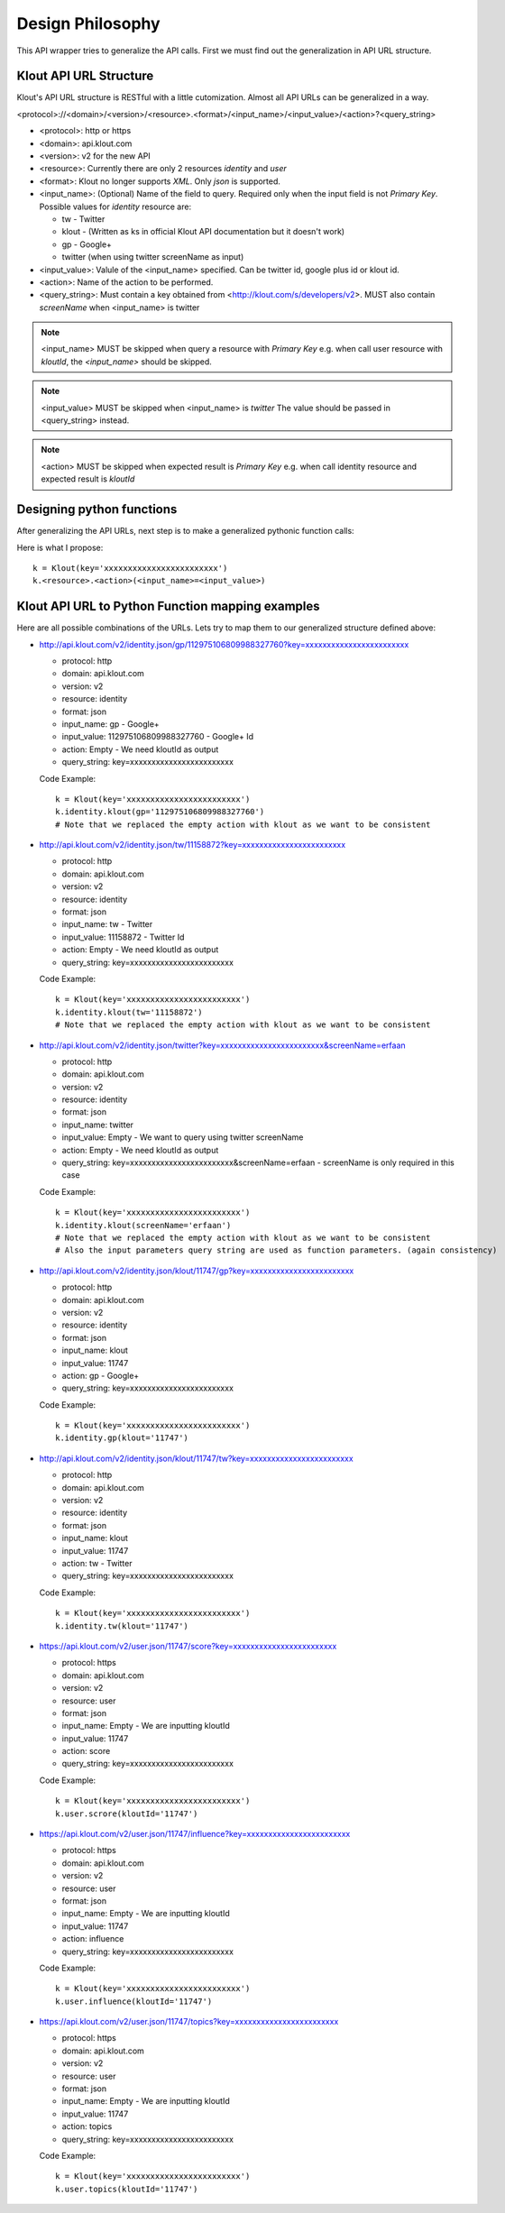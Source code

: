====================
Design Philosophy
====================

This API wrapper tries to generalize the API calls. First we must find out the 
generalization in API URL structure.

--------------------------
Klout API URL Structure
--------------------------

Klout's API URL structure is RESTful with a little cutomization. Almost all 
API URLs can be generalized in a way.

<protocol>://<domain>/<version>/<resource>.<format>/<input_name>/<input_value>/<action>?<query_string>

* <protocol>: http or https
* <domain>: api.klout.com
* <version>: v2 for the new API
* <resource>: Currently there are only 2 resources *identity* and *user*
* <format>: Klout no longer supports *XML*. Only *json* is supported.
* <input_name>: (Optional) Name of the field to query. Required only when the input field is not *Primary Key*.
  Possible values for *identity* resource are:

  * tw - Twitter
  * klout - (Written as ks in official Klout API documentation but it doesn't work)
  * gp - Google+
  * twitter (when using twitter screenName as input)
* <input_value>: Valule of the <input_name> specified. Can be twitter id, google plus id or klout id.
* <action>: Name of the action to be performed.
* <query_string>: Must contain a key obtained from <http://klout.com/s/developers/v2>. MUST also contain
  *screenName* when <input_name> is twitter

.. NOTE:: 
   <input_name> MUST be skipped when query a resource with *Primary Key*
   e.g. when call user resource with *kloutId*, the *<input_name>* should be skipped.

.. NOTE:: 
   <input_value> MUST be skipped when <input_name> is *twitter*
   The value should be passed in <query_string> instead.

.. NOTE:: 
   <action> MUST be skipped when expected result is *Primary Key*
   e.g. when call identity resource and expected result is *kloutId*

-----------------------------
Designing python functions
-----------------------------

After generalizing the API URLs, next step is to make a generalized pythonic function calls:

Here is what I propose::

  k = Klout(key='xxxxxxxxxxxxxxxxxxxxxxxx')
  k.<resource>.<action>(<input_name>=<input_value>)

--------------------------------------------------
Klout API URL to Python Function mapping examples
--------------------------------------------------
Here are all possible combinations of the URLs. Lets try to map them to our generalized structure defined above:

* http://api.klout.com/v2/identity.json/gp/112975106809988327760?key=xxxxxxxxxxxxxxxxxxxxxxxx

  * protocol: http
  * domain: api.klout.com
  * version: v2
  * resource: identity
  * format: json
  * input_name: gp - Google+
  * input_value: 112975106809988327760 - Google+ Id
  * action: Empty - We need kloutId as output
  * query_string: key=xxxxxxxxxxxxxxxxxxxxxxxx

  Code Example::

    k = Klout(key='xxxxxxxxxxxxxxxxxxxxxxxx')
    k.identity.klout(gp='112975106809988327760') 
    # Note that we replaced the empty action with klout as we want to be consistent

* http://api.klout.com/v2/identity.json/tw/11158872?key=xxxxxxxxxxxxxxxxxxxxxxxx

  * protocol: http
  * domain: api.klout.com
  * version: v2
  * resource: identity
  * format: json
  * input_name: tw - Twitter
  * input_value: 11158872 - Twitter Id
  * action: Empty - We need kloutId as output
  * query_string: key=xxxxxxxxxxxxxxxxxxxxxxxx

  Code Example::

    k = Klout(key='xxxxxxxxxxxxxxxxxxxxxxxx')
    k.identity.klout(tw='11158872') 
    # Note that we replaced the empty action with klout as we want to be consistent

* http://api.klout.com/v2/identity.json/twitter?key=xxxxxxxxxxxxxxxxxxxxxxxx&screenName=erfaan

  * protocol: http
  * domain: api.klout.com
  * version: v2
  * resource: identity
  * format: json
  * input_name: twitter
  * input_value: Empty - We want to query using twitter screenName
  * action: Empty - We need kloutId as output
  * query_string: key=xxxxxxxxxxxxxxxxxxxxxxxx&screenName=erfaan - screenName is only required in this case

  Code Example::

    k = Klout(key='xxxxxxxxxxxxxxxxxxxxxxxx')
    k.identity.klout(screenName='erfaan') 
    # Note that we replaced the empty action with klout as we want to be consistent
    # Also the input parameters query string are used as function parameters. (again consistency)

* http://api.klout.com/v2/identity.json/klout/11747/gp?key=xxxxxxxxxxxxxxxxxxxxxxxx

  * protocol: http
  * domain: api.klout.com
  * version: v2
  * resource: identity
  * format: json
  * input_name: klout
  * input_value: 11747
  * action: gp - Google+
  * query_string: key=xxxxxxxxxxxxxxxxxxxxxxxx

  Code Example::

    k = Klout(key='xxxxxxxxxxxxxxxxxxxxxxxx')
    k.identity.gp(klout='11747') 

* http://api.klout.com/v2/identity.json/klout/11747/tw?key=xxxxxxxxxxxxxxxxxxxxxxxx

  * protocol: http
  * domain: api.klout.com
  * version: v2
  * resource: identity
  * format: json
  * input_name: klout
  * input_value: 11747
  * action: tw - Twitter
  * query_string: key=xxxxxxxxxxxxxxxxxxxxxxxx

  Code Example::

    k = Klout(key='xxxxxxxxxxxxxxxxxxxxxxxx')
    k.identity.tw(klout='11747') 

* https://api.klout.com/v2/user.json/11747/score?key=xxxxxxxxxxxxxxxxxxxxxxxx

  * protocol: https
  * domain: api.klout.com
  * version: v2
  * resource: user
  * format: json
  * input_name: Empty - We are inputting kloutId
  * input_value: 11747
  * action: score
  * query_string: key=xxxxxxxxxxxxxxxxxxxxxxxx

  Code Example::

    k = Klout(key='xxxxxxxxxxxxxxxxxxxxxxxx')
    k.user.scrore(kloutId='11747') 

* https://api.klout.com/v2/user.json/11747/influence?key=xxxxxxxxxxxxxxxxxxxxxxxx

  * protocol: https
  * domain: api.klout.com
  * version: v2
  * resource: user
  * format: json
  * input_name: Empty - We are inputting kloutId
  * input_value: 11747
  * action: influence
  * query_string: key=xxxxxxxxxxxxxxxxxxxxxxxx

  Code Example::

    k = Klout(key='xxxxxxxxxxxxxxxxxxxxxxxx')
    k.user.influence(kloutId='11747') 

* https://api.klout.com/v2/user.json/11747/topics?key=xxxxxxxxxxxxxxxxxxxxxxxx

  * protocol: https
  * domain: api.klout.com
  * version: v2
  * resource: user
  * format: json
  * input_name: Empty - We are inputting kloutId
  * input_value: 11747
  * action: topics
  * query_string: key=xxxxxxxxxxxxxxxxxxxxxxxx

  Code Example::

    k = Klout(key='xxxxxxxxxxxxxxxxxxxxxxxx')
    k.user.topics(kloutId='11747') 

